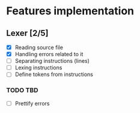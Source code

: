 * Features implementation


** Lexer [2/5]

- [X] Reading source file
- [X] Handling errors related to it
- [ ] Separating instructions (lines)
- [ ] Lexing instructions
- [ ] Define tokens from instructions


*** TODO TBD

- [ ] Prettify errors
